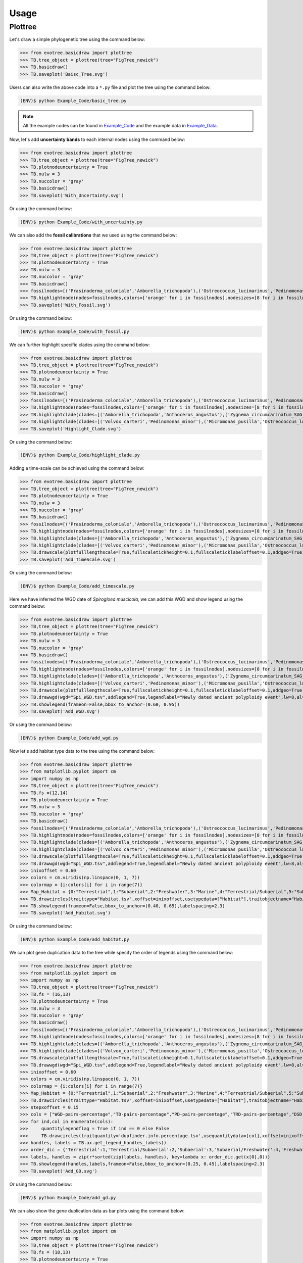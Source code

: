 Usage
=====

.. _plottree:

Plottree
--------

Let's draw a simple phylogenetic tree using the command below:

>>> from evotree.basicdraw import plottree
>>> TB,tree_object = plottree(tree="FigTree_newick")
>>> TB.basicdraw()
>>> TB.saveplot('Baisc_Tree.svg')

.. image:: Example_Data/Baisc_Tree.svg


Users can also write the above code into a ``*.py`` file and plot the tree using the command below:

.. code-block:: console

      (ENV)$ python Example_Code/basic_tree.py


.. note::

       All the example codes can be found in `Example_Code <https://github.com/heche-psb/evotree-docs/tree/main/docs/source/Example_Code>`_ and the example data in `Example_Data <https://github.com/heche-psb/evotree-docs/tree/main/docs/source/Example_Data>`_.


Now, let's add **uncertainty bands** to each internal nodes using the command below:

>>> from evotree.basicdraw import plottree
>>> TB,tree_object = plottree(tree="FigTree_newick")
>>> TB.plotnodeuncertainty = True
>>> TB.nulw = 3
>>> TB.nuccolor = 'gray'
>>> TB.basicdraw()
>>> TB.saveplot('With_Uncertainty.svg')

Or using the command below:

.. code-block:: console

      (ENV)$ python Example_Code/with_uncertainty.py


.. image:: Example_Data/With_Uncertainty.svg


We can also add the **fossil calibrations** that we used using the command below:

>>> from evotree.basicdraw import plottree
>>> TB,tree_object = plottree(tree="FigTree_newick")
>>> TB.plotnodeuncertainty = True
>>> TB.nulw = 3
>>> TB.nuccolor = 'gray'
>>> TB.basicdraw()
>>> fossilnodes=[('Prasinoderma_coloniale','Amborella_trichopoda'),('Ostreococcus_lucimarinus','Pedinomonas_minor'),('Pedinomonas_minor','Mesostigma_viride'),('Botryococcus_braunii','Volvox_carteri'),('Botryococcus_braunii','Coccomyxa_subellipsoidea'),('Spirogloea_muscicola','Amborella_trichopoda'),('Anthoceros_angustus','Amborella_trichopoda'),('Takakia_lepidozioides','Marchantia_polymorpha'),('Selaginella_moellendorffii','Amborella_trichopoda'),('Adiantum_capillus-veneris','Amborella_trichopoda'),('Cycas_panzhihuaensis','Amborella_trichopoda'),('Aristolochia_fimbriata','Amborella_trichopoda')]
>>> TB.highlightnode(nodes=fossilnodes,colors=['orange' for i in fossilnodes],nodesizes=[8 for i in fossilnodes],addlegend=True,legendlabel="Fossil calibrations")
>>> TB.saveplot('With_Fossil.svg')

Or using the command below:

.. code-block:: console

      (ENV)$ python Example_Code/with_fossil.py


.. image:: Example_Data/With_Fossil.svg


We can further highlight specific clades using the command below:

>>> from evotree.basicdraw import plottree
>>> TB,tree_object = plottree(tree="FigTree_newick")
>>> TB.plotnodeuncertainty = True
>>> TB.nulw = 3
>>> TB.nuccolor = 'gray'
>>> TB.basicdraw()
>>> fossilnodes=[('Prasinoderma_coloniale','Amborella_trichopoda'),('Ostreococcus_lucimarinus','Pedinomonas_minor'),('Pedinomonas_minor','Mesostigma_viride'),('Botryococcus_braunii','Volvox_carteri'),('Botryococcus_braunii','Coccomyxa_subellipsoidea'),('Spirogloea_muscicola','Amborella_trichopoda'),('Anthoceros_angustus','Amborella_trichopoda'),('Takakia_lepidozioides','Marchantia_polymorpha'),('Selaginella_moellendorffii','Amborella_trichopoda'),('Adiantum_capillus-veneris','Amborella_trichopoda'),('Cycas_panzhihuaensis','Amborella_trichopoda'),('Aristolochia_fimbriata','Amborella_trichopoda')]
>>> TB.highlightnode(nodes=fossilnodes,colors=['orange' for i in fossilnodes],nodesizes=[8 for i in fossilnodes],addlegend=True,legendlabel="Fossil calibrations")
>>> TB.highlightclade(clades=[('Amborella_trichopoda','Anthoceros_angustus'),('Zygnema_circumcarinatum_SAG_698-1b','Mesostigma_viride')],facecolors=['red','green'],gradual=True,alphas=[0.6,0.3],rightoffset=0.01,topoffset=0.02,bottomoffset=-0.01,labels=['Embryophyta','Streptophyta'],labelboxcolors=['black','black'],labelcolors=['white','white'])
>>> TB.highlightclade(clades=[('Volvox_carteri','Pedinomonas_minor'),('Micromonas_pusilla','Ostreococcus_lucimarinus')],facecolors=['gray','black'],gradual=True,alphas=[0.3,0.3],rightoffset=0.01,topoffset=0.02,bottomoffset=-0.01,labels=['Chlorophytina','Prasinophytina'],labelboxcolors=['black','black'],labelcolors=['white','white'])
>>> TB.saveplot('Highlight_Clade.svg')

Or using the command below:

.. code-block:: console

      (ENV)$ python Example_Code/highlight_clade.py


.. image:: Example_Data/Highlight_Clade.svg


Adding a time-scale can be achieved using the command below:

>>> from evotree.basicdraw import plottree
>>> TB,tree_object = plottree(tree="FigTree_newick")
>>> TB.plotnodeuncertainty = True
>>> TB.nulw = 3
>>> TB.nuccolor = 'gray'
>>> TB.basicdraw()
>>> fossilnodes=[('Prasinoderma_coloniale','Amborella_trichopoda'),('Ostreococcus_lucimarinus','Pedinomonas_minor'),('Pedinomonas_minor','Mesostigma_viride'),('Botryococcus_braunii','Volvox_carteri'),('Botryococcus_braunii','Coccomyxa_subellipsoidea'),('Spirogloea_muscicola','Amborella_trichopoda'),('Anthoceros_angustus','Amborella_trichopoda'),('Takakia_lepidozioides','Marchantia_polymorpha'),('Selaginella_moellendorffii','Amborella_trichopoda'),('Adiantum_capillus-veneris','Amborella_trichopoda'),('Cycas_panzhihuaensis','Amborella_trichopoda'),('Aristolochia_fimbriata','Amborella_trichopoda')]
>>> TB.highlightnode(nodes=fossilnodes,colors=['orange' for i in fossilnodes],nodesizes=[8 for i in fossilnodes],addlegend=True,legendlabel="Fossil calibrations")
>>> TB.highlightclade(clades=[('Amborella_trichopoda','Anthoceros_angustus'),('Zygnema_circumcarinatum_SAG_698-1b','Mesostigma_viride')],facecolors=['red','green'],gradual=True,alphas=[0.6,0.3],rightoffset=0.01,topoffset=0.02,bottomoffset=-0.01,labels=['Embryophyta','Streptophyta'],labelboxcolors=['black','black'],labelcolors=['white','white'])
>>> TB.highlightclade(clades=[('Volvox_carteri','Pedinomonas_minor'),('Micromonas_pusilla','Ostreococcus_lucimarinus')],facecolors=['gray','black'],gradual=True,alphas=[0.3,0.3],rightoffset=0.01,topoffset=0.02,bottomoffset=-0.01,labels=['Chlorophytina','Prasinophytina'],labelboxcolors=['black','black'],labelcolors=['white','white'])
>>> TB.drawscale(plotfulllengthscale=True,fullscaletickheight=0.1,fullscaleticklabeloffset=0.1,addgeo=True,geoscaling=100,fullscalexticks=[int(i*100) for i in range(14)])
>>> TB.saveplot('Add_TimeScale.svg')

Or using the command below:

.. code-block:: console

      (ENV)$ python Example_Code/add_timescale.py


.. image:: Example_Data/Add_TimeScale.svg


Here we have inferred the WGD date of `Spirogloea muscicola`, we can add this WGD and show legend using the command below:

>>> from evotree.basicdraw import plottree
>>> TB,tree_object = plottree(tree="FigTree_newick")
>>> TB.plotnodeuncertainty = True
>>> TB.nulw = 3
>>> TB.nuccolor = 'gray'
>>> TB.basicdraw()
>>> fossilnodes=[('Prasinoderma_coloniale','Amborella_trichopoda'),('Ostreococcus_lucimarinus','Pedinomonas_minor'),('Pedinomonas_minor','Mesostigma_viride'),('Botryococcus_braunii','Volvox_carteri'),('Botryococcus_braunii','Coccomyxa_subellipsoidea'),('Spirogloea_muscicola','Amborella_trichopoda'),('Anthoceros_angustus','Amborella_trichopoda'),('Takakia_lepidozioides','Marchantia_polymorpha'),('Selaginella_moellendorffii','Amborella_trichopoda'),('Adiantum_capillus-veneris','Amborella_trichopoda'),('Cycas_panzhihuaensis','Amborella_trichopoda'),('Aristolochia_fimbriata','Amborella_trichopoda')]
>>> TB.highlightnode(nodes=fossilnodes,colors=['orange' for i in fossilnodes],nodesizes=[8 for i in fossilnodes],addlegend=True,legendlabel="Fossil calibrations")
>>> TB.highlightclade(clades=[('Amborella_trichopoda','Anthoceros_angustus'),('Zygnema_circumcarinatum_SAG_698-1b','Mesostigma_viride')],facecolors=['red','green'],gradual=True,alphas=[0.6,0.3],rightoffset=0.01,topoffset=0.02,bottomoffset=-0.01,labels=['Embryophyta','Streptophyta'],labelboxcolors=['black','black'],labelcolors=['white','white'])
>>> TB.highlightclade(clades=[('Volvox_carteri','Pedinomonas_minor'),('Micromonas_pusilla','Ostreococcus_lucimarinus')],facecolors=['gray','black'],gradual=True,alphas=[0.3,0.3],rightoffset=0.01,topoffset=0.02,bottomoffset=-0.01,labels=['Chlorophytina','Prasinophytina'],labelboxcolors=['black','black'],labelcolors=['white','white'])
>>> TB.drawscale(plotfulllengthscale=True,fullscaletickheight=0.1,fullscaleticklabeloffset=0.1,addgeo=True,geoscaling=100,fullscalexticks=[int(i*100) for i in range(14)])
>>> TB.drawwgd(wgd="Spi_WGD.tsv",addlegend=True,legendlabel="Newly dated ancient polyploidy event",lw=8,al=0.8)
>>> TB.showlegend(frameon=False,bbox_to_anchor=(0.60, 0.95))
>>> TB.saveplot('Add_WGD.svg')

Or using the command below:

.. code-block:: console

      (ENV)$ python Example_Code/add_wgd.py


.. image:: Example_Data/Add_WGD.svg


Now let's add habitat type data to the tree using the command below:

>>> from evotree.basicdraw import plottree
>>> from matplotlib.pyplot import cm
>>> import numpy as np
>>> TB,tree_object = plottree(tree="FigTree_newick")
>>> TB.fs =(12,14)
>>> TB.plotnodeuncertainty = True
>>> TB.nulw = 3
>>> TB.nuccolor = 'gray'
>>> TB.basicdraw()
>>> fossilnodes=[('Prasinoderma_coloniale','Amborella_trichopoda'),('Ostreococcus_lucimarinus','Pedinomonas_minor'),('Pedinomonas_minor','Mesostigma_viride'),('Botryococcus_braunii','Volvox_carteri'),('Botryococcus_braunii','Coccomyxa_subellipsoidea'),('Spirogloea_muscicola','Amborella_trichopoda'),('Anthoceros_angustus','Amborella_trichopoda'),('Takakia_lepidozioides','Marchantia_polymorpha'),('Selaginella_moellendorffii','Amborella_trichopoda'),('Adiantum_capillus-veneris','Amborella_trichopoda'),('Cycas_panzhihuaensis','Amborella_trichopoda'),('Aristolochia_fimbriata','Amborella_trichopoda')]
>>> TB.highlightnode(nodes=fossilnodes,colors=['orange' for i in fossilnodes],nodesizes=[8 for i in fossilnodes],addlegend=True,legendlabel="Fossil calibrations")
>>> TB.highlightclade(clades=[('Amborella_trichopoda','Anthoceros_angustus'),('Zygnema_circumcarinatum_SAG_698-1b','Mesostigma_viride')],facecolors=['red','green'],gradual=True,alphas=[0.6,0.3],rightoffset=0.01,topoffset=0.02,bottomoffset=-0.01,labels=['Embryophyta','Streptophyta'],labelboxcolors=['black','black'],labelcolors=['white','white'])
>>> TB.highlightclade(clades=[('Volvox_carteri','Pedinomonas_minor'),('Micromonas_pusilla','Ostreococcus_lucimarinus')],facecolors=['gray','black'],gradual=True,alphas=[0.3,0.3],rightoffset=0.01,topoffset=0.02,bottomoffset=-0.01,labels=['Chlorophytina','Prasinophytina'],labelboxcolors=['black','black'],labelcolors=['white','white'])
>>> TB.drawscale(plotfulllengthscale=True,fullscaletickheight=0.1,fullscaleticklabeloffset=0.1,addgeo=True,geoscaling=100,fullscalexticks=[int(i*100) for i in range(14)])
>>> TB.drawwgd(wgd="Spi_WGD.tsv",addlegend=True,legendlabel="Newly dated ancient polyploidy event",lw=8,al=0.8)
>>> inixoffset = 0.60
>>> colors = cm.viridis(np.linspace(0, 1, 7))
>>> colormap = {i:colors[i] for i in range(7)}
>>> Map_Habitat = {0:"Terrestrial",1:"Subaerial",2:"Freshwater",3:"Marine",4:"Terrestrial/Subaerial",5:"Subaerial/Freshwater",6:"Hypersaline"}
>>> TB.drawcircles(traittype="Habitat.tsv",xoffset=inixoffset,usetypedata=["Habitat"],traitobjectname="Habitat",scalingx=0.1,maxcirclesize=24,colormap=colormap,legendmap=Map_Habitat)
>>> TB.showlegend(frameon=False,bbox_to_anchor=(0.40, 0.65),labelspacing=2.3)
>>> TB.saveplot('Add_Habitat.svg')

Or using the command below:

.. code-block:: console

      (ENV)$ python Example_Code/add_habitat.py


.. image:: Example_Data/Add_Habitat.svg


We can plot gene duplication data to the tree while specify the order of legends using the command below:

>>> from evotree.basicdraw import plottree
>>> from matplotlib.pyplot import cm
>>> import numpy as np
>>> TB,tree_object = plottree(tree="FigTree_newick")
>>> TB.fs = (16,13)
>>> TB.plotnodeuncertainty = True
>>> TB.nulw = 3
>>> TB.nuccolor = 'gray'
>>> TB.basicdraw()
>>> fossilnodes=[('Prasinoderma_coloniale','Amborella_trichopoda'),('Ostreococcus_lucimarinus','Pedinomonas_minor'),('Pedinomonas_minor','Mesostigma_viride'),('Botryococcus_braunii','Volvox_carteri'),('Botryococcus_braunii','Coccomyxa_subellipsoidea'),('Spirogloea_muscicola','Amborella_trichopoda'),('Anthoceros_angustus','Amborella_trichopoda'),('Takakia_lepidozioides','Marchantia_polymorpha'),('Selaginella_moellendorffii','Amborella_trichopoda'),('Adiantum_capillus-veneris','Amborella_trichopoda'),('Cycas_panzhihuaensis','Amborella_trichopoda'),('Aristolochia_fimbriata','Amborella_trichopoda')]
>>> TB.highlightnode(nodes=fossilnodes,colors=['orange' for i in fossilnodes],nodesizes=[8 for i in fossilnodes],addlegend=True,legendlabel="Fossil calibrations")
>>> TB.highlightclade(clades=[('Amborella_trichopoda','Anthoceros_angustus'),('Zygnema_circumcarinatum_SAG_698-1b','Mesostigma_viride')],facecolors=['red','green'],gradual=True,alphas=[0.6,0.3],rightoffset=0.01,topoffset=0.02,bottomoffset=-0.01,labels=['Embryophyta','Streptophyta'],labelboxcolors=['black','black'],labelcolors=['white','white'])
>>> TB.highlightclade(clades=[('Volvox_carteri','Pedinomonas_minor'),('Micromonas_pusilla','Ostreococcus_lucimarinus')],facecolors=['gray','black'],gradual=True,alphas=[0.3,0.3],rightoffset=0.01,topoffset=0.02,bottomoffset=-0.01,labels=['Chlorophytina','Prasinophytina'],labelboxcolors=['black','black'],labelcolors=['white','white'])
>>> TB.drawscale(plotfulllengthscale=True,fullscaletickheight=0.1,fullscaleticklabeloffset=0.1,addgeo=True,geoscaling=100,fullscalexticks=[int(i*100) for i in range(14)])
>>> TB.drawwgd(wgd="Spi_WGD.tsv",addlegend=True,legendlabel="Newly dated ancient polyploidy event",lw=8,al=0.8)
>>> inixoffset = 0.60
>>> colors = cm.viridis(np.linspace(0, 1, 7))
>>> colormap = {i:colors[i] for i in range(7)}
>>> Map_Habitat = {0:"Terrestrial",1:"Subaerial",2:"Freshwater",3:"Marine",4:"Terrestrial/Subaerial",5:"Subaerial/Freshwater",6:"Hypersaline"}
>>> TB.drawcircles(traittype="Habitat.tsv",xoffset=inixoffset,usetypedata=["Habitat"],traitobjectname="Habitat",scalingx=0.1,maxcirclesize=24,colormap=colormap,legendmap=Map_Habitat)
>>> stepxoffset = 0.15
>>> cols = ["WGD-pairs-percentage","TD-pairs-percentage","PD-pairs-percentage","TRD-pairs-percentage","DSD-pairs-percentage"]
>>> for ind,col in enumerate(cols):
>>>     quantitylegendflag = True if ind == 0 else False
>>>     TB.drawcircles(traitquantity='dupfinder.info.percentage.tsv',usequantitydata=[col],xoffset=inixoffset+stepxoffset*(ind+1),traitobjectname="{}".format(col.replace("-percentage","")),scalingx=0.2,maxcirclesize=24,quantitylegend=quantitylegendflag,maxvaluescaler=1,decimal=2)
>>> handles, labels = TB.ax.get_legend_handles_labels()
>>> order_dic = {'Terrestrial':1,'Terrestrial/Subaerial':2,'Subaerial':3,'Subaerial/Freshwater':4,'Freshwater':5,'Marine':6,'Hypersaline':7}
>>> labels, handles = zip(r*sorted(zip(labels, handles), key=lambda x: order_dic.get(x[0],0)))
>>> TB.showlegend(handles,labels,frameon=False,bbox_to_anchor=(0.25, 0.45),labelspacing=2.3)
>>> TB.saveplot('Add_GD.svg')

Or using the command below:

.. code-block:: console

      (ENV)$ python Example_Code/add_gd.py


.. image:: Example_Data/Add_GD.svg


We can also show the gene duplication data as bar plots using the command below:

>>> from evotree.basicdraw import plottree
>>> from matplotlib.pyplot import cm
>>> import numpy as np
>>> TB,tree_object = plottree(tree="FigTree_newick")
>>> TB.fs = (18,13)
>>> TB.plotnodeuncertainty = True
>>> TB.nulw = 3
>>> TB.nuccolor = 'gray'
>>> TB.basicdraw()
>>> fossilnodes=[('Prasinoderma_coloniale','Amborella_trichopoda'),('Ostreococcus_lucimarinus','Pedinomonas_minor'),('Pedinomonas_minor','Mesostigma_viride'),('Botryococcus_braunii','Volvox_carteri'),('Botryococcus_braunii','Coccomyxa_subellipsoidea'),('Spirogloea_muscicola','Amborella_trichopoda'),('Anthoceros_angustus','Amborella_trichopoda'),('Takakia_lepidozioides','Marchantia_polymorpha'),('Selaginella_moellendorffii','Amborella_trichopoda'),('Adiantum_capillus-veneris','Amborella_trichopoda'),('Cycas_panzhihuaensis','Amborella_trichopoda'),('Aristolochia_fimbriata','Amborella_trichopoda')]
>>> TB.highlightnode(nodes=fossilnodes,colors=['orange' for i in fossilnodes],nodesizes=[8 for i in fossilnodes],addlegend=True,legendlabel="Fossil calibrations")
>>> TB.highlightclade(clades=[('Amborella_trichopoda','Anthoceros_angustus'),('Zygnema_circumcarinatum_SAG_698-1b','Mesostigma_viride')],facecolors=['red','green'],gradual=True,alphas=[0.6,0.3],rightoffset=0.01,topoffset=0.02,bottomoffset=-0.01,labels=['Embryophyta','Streptophyta'],labelboxcolors=['black','black'],labelcolors=['white','white'])
>>> TB.highlightclade(clades=[('Volvox_carteri','Pedinomonas_minor'),('Micromonas_pusilla','Ostreococcus_lucimarinus')],facecolors=['gray','black'],gradual=True,alphas=[0.3,0.3],rightoffset=0.01,topoffset=0.02,bottomoffset=-0.01,labels=['Chlorophytina','Prasinophytina'],labelboxcolors=['black','black'],labelcolors=['white','white'])
>>> TB.drawscale(plotfulllengthscale=True,fullscaletickheight=0.1,fullscaleticklabeloffset=0.1,addgeo=True,geoscaling=100,fullscalexticks=[int(i*100) for i in range(14)])
>>> TB.drawwgd(wgd="Spi_WGD.tsv",addlegend=True,legendlabel="Newly dated ancient polyploidy event",lw=8,al=0.8)
>>> inixoffset = 0.65
>>> colors = cm.viridis(np.linspace(0, 1, 7))
>>> colormap = {i:colors[i] for i in range(7)}
>>> Map_Habitat = {0:"Terrestrial",1:"Subaerial",2:"Freshwater",3:"Marine",4:"Terrestrial/Subaerial",5:"Subaerial/Freshwater",6:"Hypersaline"}
>>> TB.drawcircles(traittype="Habitat.tsv",xoffset=inixoffset,usetypedata=["Habitat"],traitobjectname="Habitat",scalingx=0.1,maxcirclesize=24,colormap=colormap,legendmap=Map_Habitat)
>>> stepxoffset = 0.25
>>> cols = ["WGD-pairs-percentage","TD-pairs-percentage","PD-pairs-percentage","TRD-pairs-percentage","DSD-pairs-percentage"]
>>> for ind,col in enumerate(cols):
>>>     TB.drawtrait(trait=["dupfinder.info.percentage.tsv"],usedata=[col],xoffset=inixoffset+stepxoffset*(ind+1),traitobjectname="{}".format(col.replace("-percentage","")),scalingx=0.2,traitcolor='gray',decimal=2)
>>> handles, labels = TB.ax.get_legend_handles_labels()
>>> order_dic = {'Terrestrial':1,'Terrestrial/Subaerial':2,'Subaerial':3,'Subaerial/Freshwater':4,'Freshwater':5,'Marine':6,'Hypersaline':7}
>>> labels, handles = zip(r*sorted(zip(labels, handles), key=lambda x: order_dic.get(x[0],0)))
>>> TB.showlegend(handles,labels,frameon=False,bbox_to_anchor=(0.25, 0.60),labelspacing=2.3)
>>> TB.saveplot('GD_Bar.svg')

Or using the command below:

.. code-block:: console

      (ENV)$ python Example_Code/gd_bar.py


.. image:: Example_Data/GD_Bar.svg



